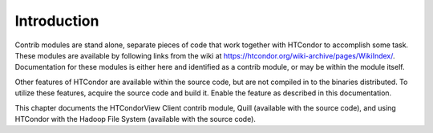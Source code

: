 Introduction
============

Contrib modules are stand alone, separate pieces of code that work
together with HTCondor to accomplish some task. These modules are
available by following links from the wiki at
`https://htcondor.org/wiki-archive/pages/WikiIndex/ <https://htcondor.org/wiki-archive/pages/WikiIndex/>`_.
Documentation for these modules is either here and identified as a
contrib module, or may be within the module itself.

Other features of HTCondor are available within the source code, but are
not compiled in to the binaries distributed. To utilize these features,
acquire the source code and build it. Enable the feature as described in
this documentation.

This chapter documents the HTCondorView Client contrib module, Quill
(available with the source code), and using HTCondor with the Hadoop
File System (available with the source code).


